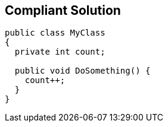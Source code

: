 == Compliant Solution

[source,text]
----
public class MyClass 
{
  private int count;

  public void DoSomething() {
    count++;
  }
}
----
